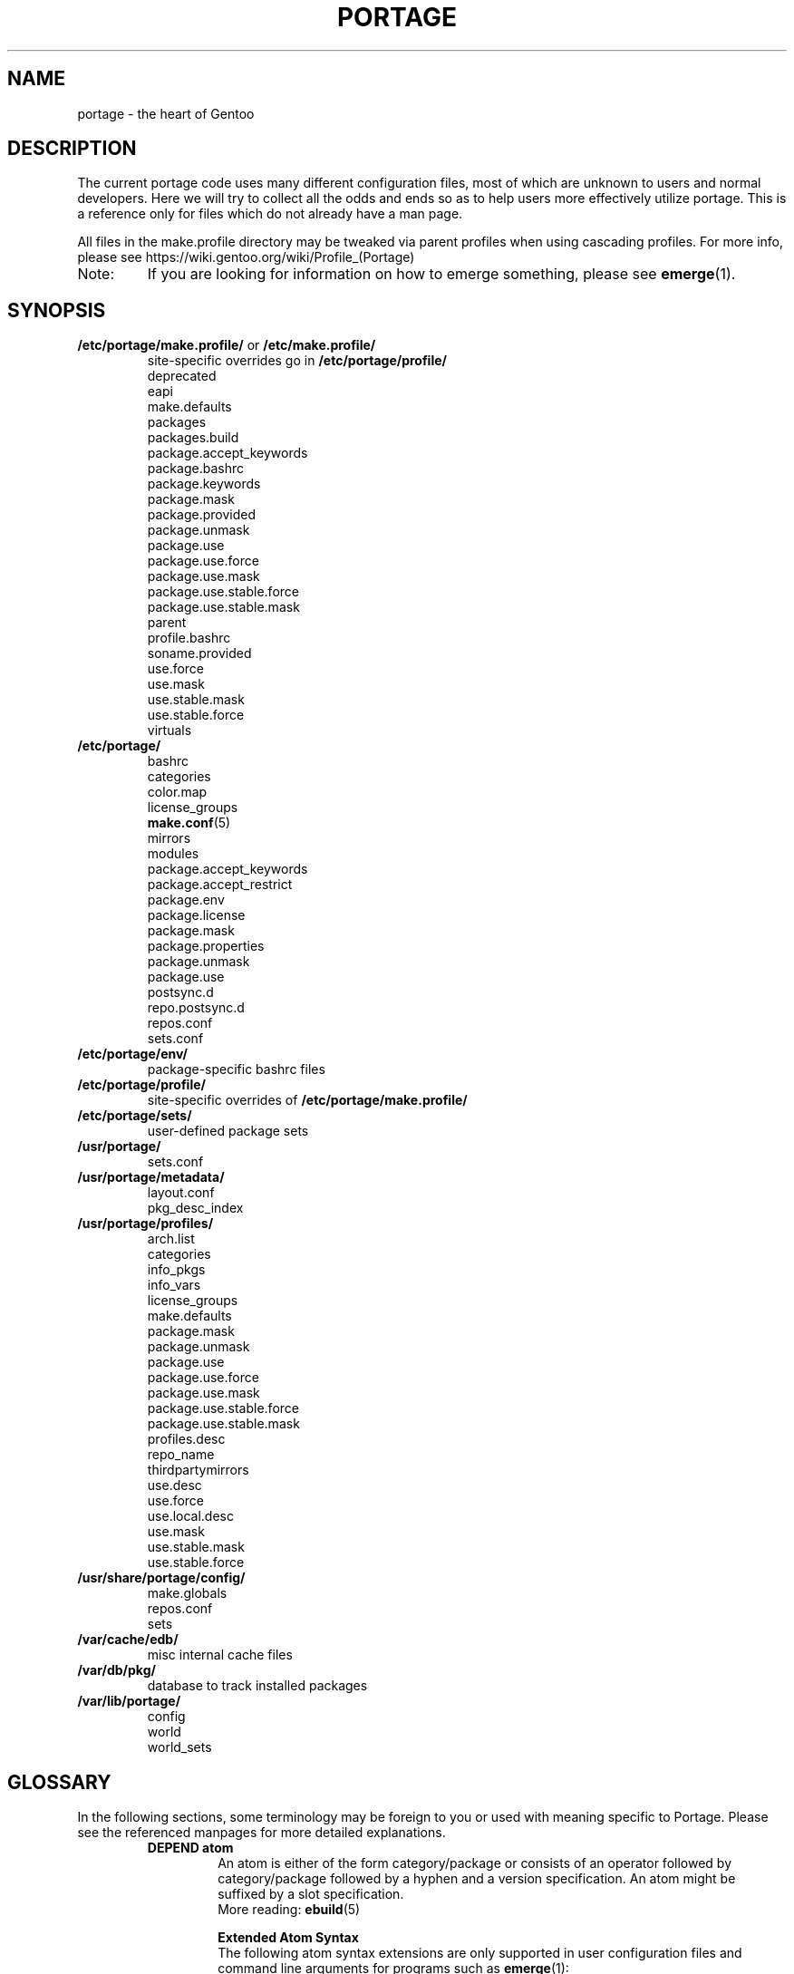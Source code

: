 .TH "PORTAGE" "31" "May 2017" "Portage[mgorny] VERSION" "Portage"
.SH NAME
portage \- the heart of Gentoo
.SH "DESCRIPTION"
The current portage code uses many different configuration files, most of which
are unknown to users and normal developers.  Here we will try to collect all
the odds and ends so as to help users more effectively utilize portage.  This
is a reference only for files which do not already have a man page.

All files in the make.profile directory may be tweaked via parent profiles
when using cascading profiles.  For more info, please see
https://wiki.gentoo.org/wiki/Profile_(Portage)
.IP Note:
If you are looking for information on how to emerge something, please see
.BR emerge (1).
.SH "SYNOPSIS"
.TP
\fB/etc/portage/make.profile/\fR or \fB/etc/make.profile/\fR
site\-specific overrides go in \fB/etc/portage/profile/\fR
.nf
deprecated
eapi
make.defaults
packages
packages.build
package.accept_keywords
package.bashrc
package.keywords
package.mask
package.provided
package.unmask
package.use
package.use.force
package.use.mask
package.use.stable.force
package.use.stable.mask
parent
profile.bashrc
soname.provided
use.force
use.mask
use.stable.mask
use.stable.force
virtuals
.fi
.TP
.BR /etc/portage/
.nf
bashrc
categories
color.map
license_groups
.BR make.conf (5)
mirrors
modules
package.accept_keywords
package.accept_restrict
package.env
package.license
package.mask
package.properties
package.unmask
package.use
postsync.d
repo.postsync.d
repos.conf
sets.conf
.fi
.TP
.BR /etc/portage/env/
package-specific bashrc files
.TP
.BR /etc/portage/profile/
site-specific overrides of \fB/etc/portage/make.profile/\fR
.TP
.BR /etc/portage/sets/
user\-defined package sets
.TP
.BR /usr/portage/
.nf
sets.conf
.fi
.TP
.BR /usr/portage/metadata/
.nf
layout.conf
pkg_desc_index
.fi
.TP
.BR /usr/portage/profiles/
.nf
arch.list
categories
info_pkgs
info_vars
license_groups
make.defaults
package.mask
package.unmask
package.use
package.use.force
package.use.mask
package.use.stable.force
package.use.stable.mask
profiles.desc
repo_name
thirdpartymirrors
use.desc
use.force
use.local.desc
use.mask
use.stable.mask
use.stable.force
.fi
.TP
.BR /usr/share/portage/config/
.nf
make.globals
repos.conf
sets
.fi
.TP
.BR /var/cache/edb/
misc internal cache files
.TP
.BR /var/db/pkg/
database to track installed packages
.TP
.BR /var/lib/portage/
.nf
config
world
world_sets
.fi
.SH "GLOSSARY"
In the following sections, some terminology may be foreign to you or used
with meaning specific to Portage.  Please see the referenced manpages for
more detailed explanations.
.RS
.TP
.B DEPEND atom
An atom is either of the form category/package or consists of an operator
followed by category/package followed by a hyphen and a version specification.
An atom might be suffixed by a slot specification.
.br
More reading:
.BR ebuild (5)

.B Extended Atom Syntax
.br
The following atom syntax extensions are only supported in user
configuration files and command line arguments for programs such as
\fBemerge\fR(1):
.RS
.TP
.B Repository Constraints
Atoms with repository constraints have a '::' separator appended to the
right side, followed by a repository name. Each repository name should
correspond to the value of a \fBrepo_name\fR entry from one of the
repositories that is configured in \fBrepos.conf\fR file.

.I Examples:
.nf
# match sed from the 'gentoo' repository
sys\-apps/sed::gentoo
# match kdelibs from the 'kde\-testing' repository
kde\-base/kdelibs::kde\-testing
# match empathy from the 'gnome' repository
net\-im/empathy::gnome
.fi
.TP
.B Wildcard Patterns
Atoms containing wildcard patterns are of the form category/package, where
the special '*' wildcard character substitutes for an arbitrary number
of normal characters. More than one '*' character is allowed, but not two
next to each other.

.I Examples:
.nf
# match anything with a version containing 9999, which can be used in
# package.mask to prevent emerge --autounmask from selecting live ebuilds
=*/*-*9999*
# match anything with a version containing _beta
=*/*-*_beta*
# match anything from the 'sys\-apps' category
sys\-apps/*
# match packages named 'zlib' from any category
*/zlib
# match any package from a category that begins with 'net\-'
net\-*/*
# match any package name from any category
*/*
# match any package from the 'gentoo' repository
*/*::gentoo
.fi
.RE
.TP
.B KEYWORD
Each architecture has a unique KEYWORD.
.br
More reading:
.BR ebuild (5)
.TP
.B virtual
A DEPEND atom that is part of the "virtual" category.  They are used
when different packages can satisfy a dependency and only one of them is
needed.
.br
More reading:
.BR ebuild (5)
.RE
.SH "SPECIFIC FILE DESCRIPTIONS"
.TP
\fB/etc/portage/make.profile/\fR or \fB/etc/make.profile/\fR
This is usually just a symlink to the correct profile in
\fB/usr/portage/profiles/\fR.  Since it is part of the portage tree, it
may easily be updated/regenerated by running `emerge \-\-sync`.  It defines
what a profile is (usually arch specific stuff).  If you need a custom
profile, then you should make your own \fBmake.profile\fR
directory and populate it.  However, if you just wish to override some
settings, use \fB/etc/portage/profile/\fR (it supports all of the same file
types that \fBmake.profile\fR does, except parent). Do NOT edit the
settings in \fBmake.profile\fR because they WILL be lost with the next
`emerge \-\-sync`. If both \fB/etc/portage/make.profile/\fR and
\fB/etc/make.profile/\fR exist, then \fB/etc/portage/make.profile/\fR
will be preferred.

Any file in this directory, directories of other profiles or top-level
"profiles" directory that begins with "package." or "use." can be more than
just a flat file.  If it is a directory, then all the files in that directory
will be sorted in ascending alphabetical order by file name and summed together
as if it were a single file. Note that this behavior is only supported since
portage-2.1.6.7, and it is not included in PMS at this time.

.I Example:
.nf
${repository_location}/profiles/package.mask/removals
${repository_location}/profiles/package.mask/testing
.fi
.RS
.TP
.BR deprecated
The existence of this file marks a profile as deprecated, meaning it is
not supported by Gentoo anymore.  The first line must be the profile to which
users are encouraged to upgrade, optionally followed by some instructions
explaining how they can upgrade.

.I Example:
.nf
default-linux/x86/2005.0
# emerge -n '>=sys-apps/portage-2.0.51'
# rm -f /etc/portage/make.profile
# ln -s /usr/portage/profiles/default-linux/alpha/2005.0 \
/etc/portage/make.profile
.fi
.TP
.BR eapi
The first line of this file specifies the \fBEAPI\fR to which files in the
same directory conform. See \fBebuild\fR(5) for information about \fBEAPI\fR
and related features. Beginning with \fBEAPI 5\fR, new USE
configuration files are supported: use.stable.mask,
use.stable.force, package.use.stable.mask and
package.use.stable.force. These files behave similarly to
previously supported USE configuration files, except that they
only influence packages that are merged due to a stable keyword.

If the eapi file does not exist, then the \fBEAPI\fR defaults to
\fI0\fR unless the default has been overridden by a
profile_eapi_when_unspecified setting inside \fImetadata/layout.conf\fR
of the containing repository.
.TP
.BR make.defaults
The profile default settings for Portage.  The general format is described
in \fBmake.conf\fR(5).  The \fImake.defaults\fR for your profile defines a
few specific variables too:

.PD 0
.RS
.TP
.BR ARCH
Architecture type (x86/ppc/hppa/etc...).
.TP
\fBIUSE_IMPLICIT\fR = \fI[space delimited list of USE flags]\fR
Defines implicit \fBIUSE\fR for ebuilds using \fBEAPI 5\fR or
later. Flags that come from \fBUSE_EXPAND\fR or
\fBUSE_EXPAND_UNPREFIXED\fR variables do not belong in
\fBIUSE_IMPLICIT\fR, since \fBUSE_EXPAND_VALUES_*\fR variables
are used to define implicit \fBIUSE\fR for those flags. See
\fBebuild\fR(5) for more information about \fBIUSE\fR.
.TP
.B USERLAND = \fI"GNU"\fR
Support BSD/cygwin/etc...
.TP
\fBUSE_EXPAND\fR = \fI[space delimited list of variable names]\fR
Any variable listed here will be used to augment USE by inserting a new flag
for every value in that variable, so USE_EXPAND="FOO" and FOO="bar bla" results
in USE="foo_bar foo_bla".
.TP
\fBUSE_EXPAND_HIDDEN\fR = \fI[space delimited list of variable names]\fR
Names of \fBUSE_EXPAND\fR variables that should not be shown in the verbose
merge list output of the \fBemerge\fR(1) command.
.TP
\fBUSE_EXPAND_IMPLICIT\fR = \fI[space delimited list of variable names]\fR
Defines \fBUSE_EXPAND\fR and \fBUSE_EXPAND_UNPREFIXED\fR
variables for which the corresponding USE flags may have
implicit \fBIUSE\fR for ebuilds using \fBEAPI 5\fR or later.
.TP
\fBUSE_EXPAND_UNPREFIXED\fR = \fI[space delimited list of variable names]\fR
Any variable listed here will be used to augment USE by
inserting a new flag for every value in that variable, so
USE_EXPAND_UNPREFIXED="FOO" and FOO="bar bla" results in
USE="bar bla".
.TP
\fBUSE_EXPAND_VALUES_ARCH\fR = \fI[space delimited list of ARCH values]\fR
Defines ARCH values used to generate implicit
\fBIUSE\fR for ebuilds using \fBEAPI 5\fR or later.
.TP
\fBUSE_EXPAND_VALUES_ELIBC\fR = \fI[space delimited list of ELIBC values]\fR
Defines ELIBC values used to generate implicit
\fBIUSE\fR for ebuilds using \fBEAPI 5\fR or later.
.TP
\fBUSE_EXPAND_VALUES_KERNEL\fR = \fI[space delimited list of KERNEL values]\fR
Defines KERNEL values used to generate implicit
\fBIUSE\fR for ebuilds using \fBEAPI 5\fR or later.
.TP
\fBUSE_EXPAND_VALUES_USERLAND\fR = \fI[space delimited list of USERLAND \
values]\fR
Defines USERLAND values used to generate implicit
\fBIUSE\fR for ebuilds using \fBEAPI 5\fR or later.
.TP
.B ELIBC = \fI"glibc"\fR
Support uClibc/BSD libc/etc...
.TP
.B PROFILE_ONLY_VARIABLES = \fI"ARCH"\fR
Prevent critical variables from being changed by the user in make.conf
or the env.
.TP
.BR PROFILE_ARCH
Distinguish machines classes that have the same \fBARCH\fR.  All sparc
machines have ARCH=sparc but set this to either 'sparc32' or 'sparc64'.
.TP
.BR BOOTSTRAP_USE
Special USE flags which may be needed when bootstrapping from stage1 to stage2.
.RE
.PD 1
.TP
.BR packages
Provides the list of packages that compose the \fI@system\fR and
\fI@profile\fR  package sets. The motivation to have \fI@profile\fR
separate from \fI@system\fR is that \fI@system\fR packages may have
incomplete dependency specifications (due to long-standing Gentoo
policy), and incomplete dependency specifications have deleterious
effects on the ability of \fBemerge\fR to parallelize builds. So,
unlike \fI@system\fR, packages included in \fI@profile\fR do not
hurt \fBemerge\fR's ability to parallelize.

.I Format:
.nf
\- comments begin with # (no inline comments)
\- one DEPEND atom per line
\- packages to be added to the @system set begin with a *
\- packages to be added to the @profile set do not begin with a *
\- packages may only be added to the @profile set if the containing
  repository's layout.conf has 'profile-set' listed in the
  profile-formats field. Otherwise, packages that do not begin with
  '*' will simply be ignored for legacy reasons
.fi
.I Note:
In a cascading profile setup, you can remove packages in children
profiles which were added by parent profiles by prefixing the atom with
a '\-'. The '\-*' wildcard discards all @system and @profile packages
added by parent profiles.

.I Example:
.nf
# i am a comment !
# pull a version of glibc less than 2.3 into @system
*<sys\-libs/glibc\-2.3
# pull any version of bash into @system
*app\-shells/bash
# pull a version of readline earlier than 4.2 into @system
*<sys\-libs/readline\-4.2
# pull vim into @profile
app-editors/vim
.fi
.TP
.BR packages.build
A list of packages (one per line) that make up a stage1 tarball.  Really only
useful for stage builders.
.TP
.BR package.bashrc
Per-package bashrc mechanism.  Contains a list of bashrc files to be sourced
before emerging a given atom.  The bashrc files must be stored in bashrc/, in
the profile directory.

.I Note:
.nf
\- The bashrc files will be sourced after profile.bashrc for the same profile.
\- profile-formats in metadata/layout.conf must contain profile-bashrcs for this
to be enabled.
.fi

.I Format:
.nf
\- comments begin with # (no inline comments).
\- one atom per line with space-delimited list of bashrc files.
.fi

.I Example:
.nf
# By setting INSTALL_MASK in bashrc/nostandardconf.conf, we can avoid installing
# the standard configuration and enable another package to install it.
net-misc/dhcp nostardardconf.conf
.fi
.TP
.BR package.provided
A list of packages (one per line) that portage should assume have been
provided.  Useful for porting to non-Linux systems. Basically, it's a
list that replaces the \fBemerge \-\-inject\fR syntax.

For example, if you manage your own copy of a 2.6 kernel, then you can
tell portage that 'sys-kernel/development-sources-2.6.7' is already taken
care of and it should get off your back about it.

Portage will not attempt to update a package that is listed here unless
another package explicitly requires a version that is newer than what
has been listed. Dependencies that are satisfied by package.provided
entries may cause installed packages satisfying equivalent dependencies
to be removed by \fBemerge\fR(1) \fB\-\-depclean\fR actions (see the
\fBACTIONS\fR section of the \fBemerge\fR(1) man page for more information).

.I Format:
.nf
\- comments begin with # (no inline comments)
\- one DEPEND atom per line
\- relational operators are not allowed
\- must include a version
.fi

.I Example:
.nf
# you take care of the kernel
sys-kernel/development-sources-2.6.7

# you installed your own special copy of QT
x11-libs/qt-3.3.0

# you have modular X but packages want monolithic
x11-base/xorg-x11-6.8
.fi
.TP
\fBpackage.use.force\fR and \fBpackage.use.stable.force\fR
Per\-package USE flag forcing.

.I Note:
In a cascading profile setup, you can remove USE flags in children
profiles which were added by parent profiles by prefixing the flag with
a '\-'.

.I Format:
.nf
\- comments begin with # (no inline comments)
\- one DEPEND atom per line with space-delimited USE flags
.fi

.I Example:
.nf
# force docs for GTK 2.x
=x11\-libs/gtk+\-2* doc
# unforce mysql support for QT
x11\-libs/qt \-mysql
.fi
.TP
\fBpackage.use.mask\fR and \fBpackage.use.stable.mask\fR
Per\-package USE flag masks.

.I Note:
In a cascading profile setup, you can remove USE flags in children
profiles which were added by parent profiles by prefixing the flag with
a '\-'.

.I Format:
.nf
\- comments begin with # (no inline comments)
\- one DEPEND atom per line with space-delimited USE flags
.fi

.I Example:
.nf
# mask docs for GTK 2.x
=x11\-libs/gtk+\-2* doc
# unmask mysql support for QT
x11\-libs/qt \-mysql
.fi
.TP
.BR parent
This contains paths to the parent profiles (one per line).  They may be either
relative (to the location of the profile) or absolute.  Most commonly this file
contains '..' to indicate the directory above.  Utilized only in cascading
profiles.

When multiple parent profiles are specified, they are inherited in order from
the first line to the last.

If \fBlayout.conf\fR is new enough, you can also use the <repo>:<path>
syntax.  The <repo> is the same string as is stored in the \fBrepo_name\fR
file (or omitted to refer to the current repo), and <path> is a subdir starting
at profiles/.
.TP
.BR profile.bashrc
If needed, this file can be used to set up a special environment for ebuilds,
different from the standard root environment.  The syntax is the same as for
any other bash script.
.TP
.BR soname.provided
A list of sonames that portage should assume have been provided. This
is useful for using portage to install binary packages on top of a base
image which lacks /var/db/pkg for some reason (perhaps the image was
assembled by another package manager, or by Linux From Scratch).

.I Format:
.nf
\- comments begin with # (no inline comments)
\- line begins with a multilib category
\- multilib category is followed by one or more sonames
\- only one multilib category is allowed per line
\- prefixing an soname with a '\-' will negate a parent profile setting
.fi

.I Example:
.nf
# provide libc and ld-linux sonames for x86_32 and x86_64 categories
x86_32 ld-linux.so.2 libc.so.6
x86_64 ld-linux-x86-64.so.2 libc.so.6
.fi
.TP
\fBuse.force\fR and \fBuse.stable.force\fR
Some USE flags don't make sense to disable under certain conditions.  Here we
list forced flags.

.I Note:
In a cascading profile setup, you can remove USE flags in children
profiles which were added by parent profiles by prefixing the flag with
a '\-'.

.I Format:
.nf
\- comments begin with # (no inline comments)
\- one USE flag per line
.fi
.TP
\fBuse.mask\fR and \fBuse.stable.mask\fR
Some USE flags don't make sense on some archs (for example altivec on
non\-ppc or mmx on non\-x86), or haven't yet been tested.  Here we list
the masked ones.

.I Note:
In a cascading profile setup, you can remove USE flags in children
profiles which were added by parent profiles by prefixing the flag with
a '\-'.

.I Format:
.nf
\- comments begin with # (no inline comments)
\- one USE flag per line
.fi

.I Example:
.nf
# mask doc
doc
# unmask mysql
\-mysql
.fi
.TP
.BR virtuals
The virtuals file controls default preferences for virtuals that
are defined via the \fBPROVIDE\fR ebuild variable (see
\fBebuild\fR(5)). Since Gentoo now uses \fBGLEP 37\fR virtuals
instead of \fBPROVIDE\fR virtuals, the virtuals file is
irrelevant for all Gentoo ebuilds. However, it is still possible
for third\-parties to distribute ebuilds that make use of
\fBPROVIDE\fR.

.I Format:
.nf
\- comments begin with # (no inline comments)
\- one virtual and DEPEND atom base pair per line
.fi

.I Example:
.nf
# use net\-mail/ssmtp as the default mta
virtual/mta           net\-mail/ssmtp
# use app\-dicts/aspell\-en as the default dictionary
virtual/aspell\-dict   app\-dicts/aspell\-en
.fi
.RE
.TP
.BR /etc/portage/
Files in this directory including make.conf, repos.conf, and any file
with a name that begins with "package." can be
more than just a flat file.  If it is a directory, then all the files in that
directory will be sorted in ascending alphabetical order by file name and summed
together as if it were a single file.

.I Example:
.nf
/etc/portage/package.accept_keywords/common
/etc/portage/package.accept_keywords/e17
/etc/portage/package.accept_keywords/kde
.fi
.RS
.TP
.BR bashrc
If needed, this file can be used to set up a special environment for ebuilds,
different from the standard root environment.  The syntax is the same as for
any other bash script.

Additional package-specific bashrc files can be created in /etc/portage/env.
.TP
.BR categories
A simple list of valid categories that may be used in repositories and PKGDIR
(see \fBmake.conf\fR(5)). This allows for custom categories to be created.

.I Format:
.nf
\- one category per line
.fi

.I Example:
.nf
app\-hackers
media\-other
.fi
.TP
.BR color.map
Contains variables customizing colors. See \fBcolor.map\fR(5).
.TP
.BR make.conf
The global custom settings for Portage. See \fBmake.conf\fR(5).
.TP
.BR mirrors
Whenever portage encounters a mirror:// style URI it will look up the actual
hosts here.  If the mirror set is not found here, it will check the global
mirrors file at /usr/portage/profiles/thirdpartymirrors.  You may also set a
special mirror type called "local".  This list of mirrors will be checked
before GENTOO_MIRRORS and will be used even if the package has
RESTRICT="mirror" or RESTRICT="fetch".

.I Format:
.nf
\- comments begin with # (no inline comments)
\- mirror type followed by a list of hosts
.fi

.I Example:
.nf
# local private mirrors used only by my company
local ftp://192.168.0.3/mirrors/gentoo http://192.168.0.4/distfiles

# people in japan would want to use the japanese mirror first
sourceforge http://keihanna.dl.sourceforge.net/sourceforge

# people in tawain would want to use the local gnu mirror first
gnu ftp://ftp.nctu.edu.tw/UNIX/gnu/
.fi
.TP
.BR modules
This file can be used to override the metadata cache implementation.  In
practice, portdbapi.auxdbmodule is the only variable that the user will want to
override.

.I Example:
.nf
portdbapi.auxdbmodule = portage.cache.sqlite.database
.fi

After changing the portdbapi.auxdbmodule setting, it may be necessary to
transfer or regenerate metadata cache. Users of the rsync tree need to
run `emerge \-\-metadata` if they have enabled FEATURES="metadata-transfer"
in \fBmake.conf\fR(5). In order to regenerate metadata for repositories
not distributing pregenerated metadata cache, run `emerge \-\-regen`
(see \fBemerge\fR(1)). If you use something like the sqlite module and want
to keep all metadata in that format alone (useful for querying), enable
FEATURES="metadata-transfer" in \fBmake.conf\fR(5).
.TP
\fBpackage.accept_keywords\fR
Per\-package ACCEPT_KEYWORDS.  Useful for mixing unstable packages in with a
normally stable system or vice versa.  This will allow ACCEPT_KEYWORDS to be
augmented for a single package.

.I Format:
.nf
\- comment lines begin with # (no inline comments)
\- one DEPEND atom per line followed by additional KEYWORDS
\- lines without any KEYWORDS imply unstable host arch

.I Example:
# always use unstable libgd
media\-libs/libgd ~x86
# only use stable mplayer
media\-video/mplayer \-~x86
# always use unstable netcat
net-analyzer/netcat
.fi

.I Note:
.fi
In addition to the normal values from ACCEPT_KEYWORDS package.accept_keywords
supports three special tokens:

.nf
\fB*\fR  package is visible if it is stable on any architecture
\fB~*\fR package is visible if it is in testing on any architecture
\fB**\fR package is always visible (KEYWORDS are ignored completely)
.fi

.I Additional Note:
If you encounter the \fB-*\fR KEYWORD, this indicates that the package is known
to be broken on all systems which are not otherwise listed in KEYWORDS.  For
example, a binary only package which is built for x86 will look like:

games-fps/quake3-demo-1.11.ebuild:KEYWORDS="-* x86"

If you wish to accept this package anyways, then use one of the other keywords
in your package.accept_keywords like this:

games-fps/quake3-demo x86

.TP
.BR package.accept_restrict
This will allow ACCEPT_RESTRICT (see \fBmake.conf\fR(5)) to be augmented for a
single package.

.I Format:
.nf
\- comment lines begin with # (no inline comments)
\- one DEPEND atom per line followed by additional RESTRICT tokens
.fi
.TP
.BR package.env
Per\-package environment variable settings. Entries refer to
environment files that are placed in the \fB/etc/portage/env/\fR
directory and have the same format as \fBmake.conf\fR(5). Note that these
files are interpreted much earlier than the package\-specific \fIbashrc\fR
files which are described in a later section about \fB/etc/portage/env/\fR.
Beginners should be careful to recognize the difference between these two types
of files. When environment variable settings are all that's needed,
\fBpackage.env\fR is the recommended approach to use.

.I Format:
.nf
\- comment lines begin with # (no inline comments)
\- one DEPEND atom per line followed by name(s) of environment file(s)
.fi

.I Example:
.nf
# use environment variables from /etc/portage/env/glibc.conf for the glibc \
package
sys\-libs/glibc glibc.conf
.fi

.TP
.BR package.license
This will allow ACCEPT_LICENSE (see \fBmake.conf\fR(5)) to be augmented for a
single package.

.I Format:
.nf
\- comment lines begin with # (no inline comments)
\- one DEPEND atom per line followed by additional licenses or groups
.fi
.TP
.BR package.mask
A list of package atoms to mask.  Useful if specific versions of packages do
not work well for you.  For example, you swear by the Nvidia drivers, but only
versions earlier than 1.0.4496.  No problem!

.I Format:
.nf
\- comment lines begin with # (no inline comments)
\- one DEPEND atom per line
.fi

.I Example:
.nf
# mask out versions 1.0.4496 of the nvidia
# drivers and later
>=media\-video/nvidia\-kernel\-1.0.4496
>=media\-video/nvidia\-glx\-1.0.4496
.fi
.TP
.BR package.properties
This will allow ACCEPT_PROPERTIES (see \fBmake.conf\fR(5)) to be augmented for
a single package.

.I Format:
.nf
\- comment lines begin with # (no inline comments)
\- one DEPEND atom per line followed by additional properties
.fi
.TP
.BR package.unmask
Just like package.mask above, except here you list packages you want to
unmask.  Useful for overriding the global package.mask file (see
above).  Note that this does not override packages that are masked via
KEYWORDS.
.TP
.BR package.use
Per\-package USE flags.  Useful for tracking local USE flags or for
enabling USE flags for certain packages only.  Perhaps you develop GTK
and thus you want documentation for it, but you don't want
documentation for QT.  Easy as pie my friend!

.I Format:
.nf
\- comments begin with # (no inline comments)
\- one DEPEND atom per line with space-delimited USE flags
\- USE flags can be prefixed with USE_EXPAND name followed by a colon (:)
and a space. In this case, all the names following it are treated
as values for the USE_EXPAND. Note that if you need to remove earlier
assignments or defaults, you need to explicitly specify '\-*'.
.fi

.I Example:
.nf
# turn on docs for GTK 2.x
=x11\-libs/gtk+\-2* doc
# disable mysql support for QT
x11\-libs/qt \-mysql
# set preferred video card for all packages
*/* VIDEO_CARDS: \-* radeon
.fi
.TP
.BR postsync.d/
This directory is for user supplied postsync hooks to be run once after all
repositories have been synced.  Each script is called in alphabetic order
without any arguments.
.fi
.TP
.BR repo.postsync.d/
This directory is for user supplied postsync hooks to be run once after each
repository has been synced.  Each script is called in alphabetic order
with three arguments.

.I args:
        repository name, sync-uri, location
.fi

Using this information it is possible for hooks to be run for only a certain
repository.  This way other update actions can be performed for that repository
only.
.fi
.TP
.BR repos.conf
Specifies \fIsite\-specific\fR repository configuration information.
.br
Configuration specified in \fBrepos.conf\fR can be overriden by \fBPORTAGE_REPOSITORIES\fR
environmental variable, which has the same format as \fBrepos.conf\fR.

.I Format:
.nf
\- comments begin with # (no inline comments)
\- configuration of each repository is specified in a section starting with \
"[${repository_name}]"
\- attributes are specified in "${attribute} = ${value}" format
.fi

.I Attributes supported in DEFAULT section:
.RS
.RS
.TP
.B main\-repo
Specifies main repository.
.TP
.B eclass\-overrides
Makes all repositories inherit eclasses from specified repositories.
.br
Setting this attribute is generally not recommended since resulting changes
in eclass inheritance may trigger performance issues due to invalidation
of metadata cache.
.br
When 'force = eclass\-overrides' attribute is not set, \fBegencache\fR(1),
\fBemirrordist\fR(1) and \fBrepoman\fR(1) ignore this attribute,
since operations performed by these tools are inherently
\fBnot\fR \fIsite\-specific\fR.
.TP
.B force
Specifies names of attributes, which should be forcefully respected by
\fBegencache\fR(1), \fBemirrordist\fR(1) and \fBrepoman\fR(1).
.br
Valid values: aliases, eclass\-overrides, masters
.RE

.I Attributes supported in sections of repositories:
.RS
.TP
.B aliases
Specifies aliases of given repository.
.br
Setting this attribute is generally not recommended since resulting changes
in eclass inheritance may trigger performance issues due to invalidation
of metadata cache.
.br
When 'force = aliases' attribute is not set, \fBegencache\fR(1),
\fBemirrordist\fR(1) and \fBrepoman\fR(1) ignore this attribute,
since operations performed by these tools are inherently
\fBnot\fR \fIsite\-specific\fR.
.TP
.B auto\-sync
This setting determines if the repo will be synced during "\fBemerge \-\-sync\fR" or
"\fBemaint sync \-\-auto\fR" runs.  This allows for repositories to be synced only when
desired via "\fBemaint sync \-\-repo foo\fR".
.br
Valid values: yes, no, true, false.
.br
If unset, the repo will be treated as set
yes, true.
.TP
.B clone\-depth
Specifies clone depth to use for DVCS repositories. Defaults to 1 (only
the newest commit). If set to 0, the depth is unlimited.
.TP
.B eclass\-overrides
Makes given repository inherit eclasses from specified repositories.
.br
Setting this attribute is generally not recommended since resulting changes
in eclass inheritance may trigger performance issues due to invalidation
of metadata cache.
.br
When 'force = eclass\-overrides' attribute is not set, \fBegencache\fR(1),
\fBemirrordist\fR(1) and \fBrepoman\fR(1) ignore this attribute,
since operations performed by these tools are inherently
\fBnot\fR \fIsite\-specific\fR.
.TP
.B force
Specifies names of attributes, which should be forcefully respected by
\fBegencache\fR(1), \fBemirrordist\fR(1) and \fBrepoman\fR(1).
.br
Valid values: aliases, eclass\-overrides, masters
.TP
.B location
Specifies location of given repository.
.TP
.B masters
Specifies master repositories of given repository.
.br
Setting this attribute is generally not recommended since resulting changes
in eclass inheritance may trigger performance issues due to invalidation
of metadata cache.
.br
When 'force = masters' attribute is not set, \fBegencache\fR(1),
\fBemirrordist\fR(1) and \fBrepoman\fR(1) ignore this attribute,
since operations performed by these tools are inherently
\fBnot\fR \fIsite\-specific\fR.
.TP
.B priority
Specifies priority of given repository.
.TP
.B strict\-misc\-digests
This setting determines whether digests are checked for files declared
in the Manifest with MISC type (includes ChangeLog and metadata.xml
files). Defaults to true.
.br
Valid values: true, false.
.TP
.B sync\-cvs\-repo
Specifies CVS repository.
.TP
.B sync\-depth
This is a deprecated alias for the \fBclone\-depth\fR option.
.TP
.B sync\-git\-clone\-env
Set environment variables for git when cloning repository (git clone).
This will override settings from sync-git-env.
.RS
.TP
.I Example:
sync-git-clone-env="VAR1=word1 word2" VAR2=word3 "VAR3=$word 5 6"
.br
Gives three variables "VAR1", "VAR2", "VAR3" with the values "word1 word2",
"word3", "$word 5 6".
.RE
.TP
.B sync\-git\-clone\-extra\-opts
Extra options to give to git when cloning repository (git clone).
.TP
.B sync\-git\-env
Set environment variables for git when cloning or pulling the repository.
These will be overridden by setting them again in sync-git-clone-env and sync-git-pull-env.
See also example for sync-git-clone-env.
.TP
.B sync\-git\-pull\-env
Set environment variables for git when updating repository (git pull).
This will override settings from sync-git-env.
See also example for sync-git-clone-env.
.TP
.B sync\-git\-pull\-extra\-opts
Extra options to give to git when updating repository (git pull).
.TP
.B sync\-git\-verify\-commit\-signature = true|false
Require the top commit in the repository to contain a good OpenPGP
signature. Defaults to false.
.TP
.B sync\-hooks\-only\-on\-change
If set to true, then sync of a given repository will not trigger postsync
hooks unless hooks would have executed for a master repository or the
repository has changed since the previous sync operation.
.TP
.B sync\-type
Specifies type of synchronization performed by `emerge \-\-sync`.
.br
Valid non\-empty values: cvs, git, rsync, svn, webrsync (emerge-webrsync)
.br
This attribute can be set to empty value to disable synchronization of given
repository. Empty value is default.
.TP
.B sync\-umask
Specifies umask used to synchronize the repository.
.br
Takes an octal permission mask, e.g. 022.
.TP
.B sync\-uri
Specifies URI of repository used for synchronization performed by `emerge
\-\-sync`.
.br
This attribute can be set to empty value to disable synchronization of given
repository. Empty value is default.
.RS
.TP
Syntax:
cvs: [cvs://]:access_method:[username@]hostname[:port]:/path
.br
git: (git|git+ssh|http|https)://[username@]hostname[:port]/path
.br
rsync: (rsync|ssh)://[username@]hostname[:port]/(module|path)
.TP
Examples:
.RS
rsync://private\-mirror.com/portage\-module
.br
rsync://rsync\-user@private\-mirror.com:873/gentoo\-portage
.br
ssh://ssh\-user@192.168.0.1:22/usr/portage
.br
ssh://ssh\-user@192.168.0.1:22/\\${HOME}/portage\-storage
.RE
.TP
Note: For the ssh:// scheme, key\-based authentication might be of interest.
.RE
.TP
.B sync\-user
Specifies the credentials used to perform the synchronization.
.br
Syntax: [user][:group]
.br
If only user is provided, the primary group of the user will be used.
If only group is provided, the current user will be preserved and only
group id will be changed.
.br
This key takes precedence over FEATURES=userpriv. If user or group id
is provided, Portage no longer uses owner of the directory.
.TP
.B sync-rsync-extra-opts
Extra options to give to rsync on repository synchronization. It takes
precedence over a declaration in [DEFAULT] section, that takes
precedence over PORTAGE_RSYNC_EXTRA_OPTS.
.TP
.B sync\-openpgp\-key\-path
Path to the OpenPGP key(ring) used to verify received repository. Used
only for protocols supporting cryptographic verification, provided
that the respective verification option is enabled. If unset, the user's
keyring is used.
.TP
.B sync-rsync-vcs-ignore = true|false
Ignore vcs directories that may be present in the repository. It is the
user's responsibility to set sync-rsync-extra-opts to protect vcs
directories if appropriate.
.TP
.B sync\-rsync\-verify\-jobs
Number of parallel jobs to use when verifying nested Manifests. Defaults
to the apparent number of processors.
.TP
.B sync\-rsync\-verify\-max\-age
Warn if repository is older than the specified number of days. Disabled
when 0. Defaults to disabled.
.TP
.B sync\-rsync\-verify\-metamanifest = yes|no
Require the repository to contain a signed MetaManifest and verify
it using \fBapp\-portage/gemato\fR. Defaults to no.

.RE

.I Example:
.nf
[DEFAULT]
# make gentoo the main repository, which makes it the default master
# repository for repositories that do not specify masters
main\-repo = gentoo
# make all repositories inherit eclasses from the java\-overlay and
# java\-experimental repositories, with eclasses from java\-experimental
# taking precedence over those from java\-overlay
eclass\-overrides = java\-overlay java\-experimental

[gentoo]
# repos with higher priorities are preferred when ebuilds with equal versions
# are found in multiple repos (see the `emerge \-\-info \-\-verbose` repo
# display for a listing of repos and their corresponding priorities).
priority = 9999
# disable all eclass overrides for ebuilds from the gentoo repository
eclass\-overrides =
# when processing metadata/layout.conf from other repositories, substitute
# 'gentoo' in place of references to repositories named 'foo' and 'bar',
# and discard the 'baz' alias contained in gentoo's layout.conf
aliases = foo bar -baz

[kde-testing]
# override the metadata/layout.conf masters setting from the kde-testing repo
masters = gentoo kde

[python]
# override the metadata/layout.conf masters setting from the python repo,
# so that settings won't be inherited from those masters, and so that
# those master repos won't be required as dependencies (the user must
# ensure that any required dependencies such as eclasses are satisfied)
masters =

# Repository 'gentoo' synchronized using CVS
[gentoo]
location = /usr/portage
sync\-type = cvs
sync\-uri = :pserver:anonymous@anoncvs.gentoo.org:/var/cvsroot
sync\-cvs\-repo = gentoo\-x86
auto\-sync = yes

# Overlay 'voip' syncronized with layman's plug-in sync module
[voip]
location = /var/lib/layman/voip
sync\-type = laymanator
sync\-uri = git://anongit.gentoo.org/proj/voip.git
auto\-sync = yes
.fi
.RE
.TP
.BR sets.conf
A package set configuration file. Settings here override settings from
\fB/usr/portage/sets.conf\fR and \fB/usr/share/portage/config/sets\fR.
The format is described extensively in the
\fIPackage Set Configuration\fR section of the html documentation which
is installed with portage when the "doc" USE flag is enabled.

.I Example:
.nf
[world]
class = portage.sets.base.DummyPackageSet
packages = @profile @selected @system

[usersets]
class = portage.sets.files.StaticFileSet
multiset = true
directory =  %(PORTAGE_CONFIGROOT)setc/portage/sets
world-candidate = True

[module-rebuild]
class = portage.sets.dbapi.OwnerSet
files = /lib/modules
.fi
.RE
.TP
.BR /etc/portage/env/
.RS
In this directory additional package\-specific bashrc files can be created.
Note that if package\-specific environment variable settings are all that's
needed, then \fB/etc/portage/package.env\fR should be used instead of the
bashrc approach that is described here. Also note that special variables
such as \fBFEATURES\fR and \fBINSTALL_MASK\fR will not produce the intended
results if they are set in bashrc, and therefore
\fB/etc/portage/package.env\fR should be used instead. Lastly, note that these
files are interpreted much later than the portage environment file
\fBpackage.env\fR.

Portage will source all of these bashrc files after \fB/etc/portage/bashrc\fR
in the following order:
.nr step 1 1
.IP \n[step]. 3
/etc/portage/env/${CATEGORY}/${PN}
.IP \n+[step].
/etc/portage/env/${CATEGORY}/${PN}:${SLOT}
.IP \n+[step].
/etc/portage/env/${CATEGORY}/${P}
.IP \n+[step].
/etc/portage/env/${CATEGORY}/${PF}
.RE
.TP
.BR /etc/portage/sets/
.RS
For each file in this directory, a package set is created with its name
corresponding to the name of the file. Each file should contain a list
of package atoms and nested package sets, one per line. When a package
set is referenced as an \fBemerge\fR(1) argument or when it is
referenced as a nested package set (inside of another package set), the
set name is prefixed with \fB@\fR.

Also see \fB/var/lib/portage/world_sets\fR and the \fBemerge\fR(1)
\fB\-\-list\-sets\fR option.
.RE
.TP
.BR /usr/portage/
.RS
.TP
.BR sets.conf
A package set configuration file. Also see \fB/etc/portage/sets.conf\fR
which overrides these settings, and
\fB/usr/share/portage/config/sets\fR which contains default settings.
.RE
.TP
.BR /usr/portage/metadata/
.RS
.TP
.BR layout.conf
Specifies information about the repository layout.
\fISite-specific\fR overrides to \fBlayout.conf\fR settings may be specified in
\fB/etc/portage/repos.conf\fR.
Settings in \fBrepos.conf\fR take precedence over settings in
\fBlayout.conf\fR, except tools such as \fBrepoman\fR(1) and \fBegencache\fR(1)
ignore "aliases", "eclass-overrides" and "masters" attributes set in
\fBrepos.conf\fR since their operations are inherently \fBnot\fR
\fIsite\-specific\fR.

.I Format:
.nf
\- comments begin with # (no inline comments)
\- attributes are specified in "${attribute} = ${value}" format
.fi

.I Supported attributes.
.RS
.RS
.TP
.BR aliases
Behaves like an "aliases" attribute in \fBrepos.conf\fR.
.TP
.BR eapis\-banned
List of EAPIs which are not allowed in this repo.
.TP
.BR eapis\-deprecated
List of EAPIs which are allowed but generate warnings when used.
.TP
.BR masters
Names of repositories which satisfy dependencies on eclasses and from which
settings specified in various repository\-level files (\fBpackage.mask\fR,
\fBpackage.use.mask\fR, \fBuse.mask\fR etc.) are inherited. Each repository
name should correspond to the value of a \fBrepo_name\fR entry from one of
the repositories that is configured in \fBrepos.conf\fR file. Repositories
listed toward the right of the \fBmasters\fR list take precedence over those
listed toward the left of the list.
.TP
.BR repo\-name " = <value of profiles/repo_name>"
The name of this repository (overrides profiles/repo_name if it exists).
.TP
.BR sign\-commits " = [true|" false "]"
Boolean value whether we should sign commits in this repo.
.TP
.BR sign\-manifests " = [" true "|false]"
Boolean value whether we should sign Manifest files in this repo.
.TP
.BR thin\-manifests " = [true|" false "]"
Boolean value whether Manifest files contain only DIST entries.
.TP
.BR use\-manifests " = [" strict "|true|false]"
How Manifest files get used.  Possible values are "strict" (require an entry
for every file), "true" (if an entry exists for a file, enforce it), or "false"
(don't check Manifest files at all).
.TP
.BR manifest\-hashes
List of hashes to generate in new/updated entries Manifest files.  Valid hashes
depend on the current version of portage; see the portage.checksum module for
the current list.  Portage will not rewrite old entries if they satisfy
manifest\-required\-hashes.
.TP
.BR manifest\-required\-hashes
List of hashes that must be used in all Manifest entries.  If the hashes listed
here are not present in the Manifest, Portage will refetch all distfiles
and update the respective entries to include them.  Must be a subset
of manifest\-hashes.  If not specified, defaults to all manifest\-hashes.
.TP
.BR update\-changelog " = [true|" false "]"
The default setting for repoman's --echangelog option.
.TP
.BR cache\-formats " = [pms] [md5-dict]"
The cache formats supported in the metadata tree.  There is the old "pms" format
and the newer/faster "md5-dict" format.  Default is to detect dirs.
.TP
.BR profile_eapi_when_unspecified
The EAPI to use for profiles when unspecified. This attribute is
supported only if profile-default-eapi is included in profile-formats.
.TP
.BR profile\-formats " = [pms] [portage-1] [portage-2] [profile-bashrcs] [profile-set] [profile-default-eapi] [build-id]"
Control functionality available to profiles in this repo such as which files
may be dirs, or the syntax available in parent files.  Use "portage-2" if you're
unsure.  The default is "portage-1-compat" mode which is meant to be compatible
with old profiles, but is not allowed to be opted into directly.
Setting profile-bashrcs will enable the per-profile bashrc mechanism
\fBpackage.bashrc\fR. Setting profile-set enables support for using the
profile \fBpackages\fR file to add atoms to the @profile package set.
See the profile \fBpackages\fR section for more information.
Setting profile-default-eapi enables support for the
profile_eapi_when_unspecified attribute. Setting build\-id allows
dependency atoms in the profile to refer to specific builds (see the
binpkg\-multi\-instance FEATURES setting in \fBmake.conf\fR(5)). A
build\-id atom is identical to a version-specific atom, except that the
version is followed by a hyphen and an integer build\-id.
.RE
.RE

.RS
.I Example:
.nf
# Specify the repository name (overriding profiles/repo_name).
repo\-name = foo-overlay

# eclasses provided by java-overlay take precedence over identically named
# eclasses that are provided by gentoo
masters = gentoo java-overlay

# indicate that this repo can be used as a substitute for foo-overlay
aliases = foo-overlay

# indicate that ebuilds with the specified EAPIs are banned
eapis\-banned = 0 1

# indicate that ebuilds with the specified EAPIs are deprecated
eapis\-deprecated = 2 3 4

# sign commits in this repo, which requires Git >=1.7.9, and
# key configured by `git config user.signingkey key_id`
sign\-commits = true

# do not sign Manifest files in this repo
sign\-manifests = false

# Manifest files only contain DIST entries
thin\-manifests = true

# indicate that this repo requires manifests for each package, and is
# considered a failure if a manifest file is missing/incorrect
use\-manifests = strict

# customize the set of hashes generated for Manifest entries
manifest\-hashes = SHA256 SHA512 WHIRLPOOL

# indicate that this repo enables repoman's --echangelog=y option automatically
update\-changelog = false

# indicate that this repo contains the md5-dict cache format,
# which may be generated by egencache(1)
cache\-formats = md5-dict

# indicate that this repo contains profiles that may use directories for
# package.mask, package.provided, package.use, package.use.force,
# package.use.mask, package.use.stable.force, package.use.stable.mask,
# use.force, use.mask, use.stable.force, and use.stable.mask.
# profile\-formats = portage-1
# indicate that paths such as 'gentoo:targets/desktop' or ':targets/desktop' in
# profile parent files can be used to express paths relative to the root
# 'profiles' directory of a repository (when the repo name is omitted before
# the colon, it refers to the current repository the parent file is inside)
profile\-formats = portage-2
.fi
.RE
.TP
.BR pkg_desc_index
This is an index of package names, versions, and descriptions which
may be generated by \fBegencache\fR(1) in order to optimize
\fBemerge\fR(1) search actions.

.I Example:
.nf
sys-apps/sed 4.2 4.2.1 4.2.1-r1 4.2.2: Super-useful stream editor
sys-apps/usleep 0.1: A wrapper for usleep
.fi
.RE
.TP
.BR /usr/portage/profiles/
Global Gentoo settings that are controlled by the developers.  To override
these settings, you can use the files in \fB/etc/portage/\fR.
.RS
.TP
.BR arch.list
A list of all valid KEYWORDS.  This does not include modifiers.

.I Format:
.nf
\- one KEYWORD per line
.fi

.I Example:
.nf
x86
ppc
sparc
.fi
.TP
.BR categories
A simple list of valid categories that may be used in repositories and PKGDIR
(see \fBmake.conf\fR(5)).

.I Format:
.nf
\- one category per line
.fi

.I Example:
.nf
app\-admin
dev\-lang
games\-strategy
sys\-kernel
.fi
.TP
.BR info_pkgs
A list of all the packages which will be displayed when you run `emerge info`.
.TP
.BR info_vars
A list of all the variables which will be displayed when you run `emerge info`.
.TP
.BR license_groups
This contains groups of licenses that may be specifed in the
\fBACCEPT_LICENSE\fR variable (see \fBmake.conf\fR(5)). Refer
to GLEP 23 for further information:
\fIhttps://www.gentoo.org/glep/glep-0023.html\fR.

.I Format:
.nf
\- comments begin with # (no inline comments)
\- one group name, followed by list of licenses and nested groups
\- nested groups are prefixed with the '@' symbol
.fi

.I Example:
.nf
# The FSF-APPROVED group includes the entire GPL-COMPATIBLE group and more.
FSF-APPROVED @GPL-COMPATIBLE Apache-1.1 BSD-4 MPL-1.0 MPL-1.1
# The GPL-COMPATIBLE group includes all licenses compatible with the GNU GPL.
GPL-COMPATIBLE Apache-2.0 BSD BSD-2 GPL-2 GPL-3 LGPL-2.1 LGPL-3 X11 ZLIB
.fi
.TP
.BR package.accept_keywords
Per\-package ACCEPT_KEYWORDS for profiles. This has the same format and
behavior as /etc/portage/package.accept_keywords, including the ability
to list atoms without any keywords in order to accept unstable variants
of all stable keywords listed in ACCEPT_KEYWORDS.
.TP
.BR package.keywords
Per\-profile KEYWORDS. Useful for cases in which the effective KEYWORDS of a
given package should vary depending on which profile the user has selected.

.I Format:
.nf
\- comment lines begin with # (no inline comments)
\- one DEPEND atom per line followed by additional KEYWORDS
.fi

.I Example:
.nf
# add stable keyword to libgd
media\-libs/libgd x86
# remove stable keyword from mplayer and add unstable keyword
media\-video/mplayer \-x86 ~x86
# remove all keywords from netcat
net-analyzer/netcat -*
.fi
.TP
.BR package.mask
This contains a list of DEPEND atoms for packages that should not be installed
in any profile.  Useful for adding the latest KDE betas and making sure no
one accidentally upgrades to them.  Also useful for quickly masking specific
versions due to security issues.  ALWAYS include a comment explaining WHY the
package has been masked and WHO is doing the masking.

.I Format:
.nf
\- comments begin with # (no inline comments)
\- one DEPEND atom per line
.fi

.I Example:
.nf
# masked for security reasons
<sys\-libs/zlib\-1.1.4
# <caleb@gentoo.org> (10 Sep 2003)
# new kde betas
=kde\-base/kde\-3.2.0_beta1
=kde\-base/kdeaccessibility\-3.2.0_beta1
.fi
.TP
.BR profiles.desc
List all the current stable and development profiles.  If a profile is listed
here, then it will be checked by repoman.
.I Format:
.nf
\- comments begin with # (no inline comments)
\- one profile list per line in format: arch dir status
\- arch must be listed in arch.list
\- dir is relative to profiles.desc
\- status must be 'stable', 'dev', or 'exp'
.fi

.I Example:
.nf
alpha        default/linux/alpha/10.0    stable
m68k         default/linux/m68k/10.0     dev
x86          default/linux/x86/10.0      stable
x86-linux    prefix/linux/x86            exp
.fi
.TP
.BR repo_name
The first line of the file should define a unique repository name. The name
may contain any of the characters [A\-Za\-z0\-9_\-]. It must not begin with a
hyphen. If the repo\-name attribute is specified in layout.conf, then that
setting will take precedence.
.TP
.BR thirdpartymirrors
Controls the mapping of mirror:// style URIs to actual lists of
mirrors.  Keeps us from overloading a single server.

.I Format:
.nf
\- comments begin with # (no inline comments)
\- mirror type followed by a list of hosts
.fi

.I Example:
.nf
sourceforge http://aleron.dl.sourceforge.net/sourceforge \
http://unc.dl.sourceforge.net/sourceforge

gentoo http://distro.ibiblio.org/pub/linux/distributions/gentoo/distfiles/ \
ftp://ftp.gtlib.cc.gatech.edu/pub/gentoo/distfiles

kernel https://www.kernel.org/pub https://www.us.kernel.org/pub
.fi
.TP
.BR use.desc
All global USE flags must be listed here with a description of what they do.

.I Format:
.nf
\- comments begin with # (no inline comments)
\- use flag \- some description
.fi

.I Example:
.nf
3dfx \- Adds support for 3dfx video cards
acl \- Adds support for Access Control Lists
doc \- Adds extra documentation
.fi
.TP
.BR use.local.desc
All local USE flags are listed here along with the package and a
description. This file is automatically generated from the
metadata.xml files that are included with each individual package.
Refer to GLEP 56 for further information:
\fIhttps://www.gentoo.org/glep/glep-0056.html\fR.

.nf
.I Format:
\- comments begin with # (no inline comments)
\- package:use flag \- description

.I Example:
app\-editors/nano:justify \- Toggles the justify option
dev\-libs/DirectFB:fusion \- Adds Multi Application support
games\-emulation/xmess:net \- Adds network support
.fi
.RE
.TP
.BR /usr/share/portage/config/
.RS
.TP
.BR make.globals
The global default settings for Portage.  This comes from the portage package
itself.  Settings in \fBmake.conf\fR or \fBpackage.env\fR override values set
here. The format is described extensively in \fBmake.conf\fR(5).
.TP
.BR repos.conf
The default configuration of repositories for Portage.  This comes from
the portage package itself.  Settings in \fB/etc/portage/repos.conf\fR
override values set here. The format is described extensively in section
for \fB/etc/portage/repos.conf\fR.
.TP
.BR sets
A directory containing package set configuration files. Also see
\fB/etc/portage/sets.conf\fR and \fB/usr/portage/sets.conf\fR, both of
which override values set here. Default set configurations are installed
in \fB/usr/share/portage/config/sets/portage.conf\fR.
.RE
.RE
.TP
.BR /var/cache/edb/
.RS
This directory is used to store internal portage cache files.  The names and
purpose of these files are not documented on purpose so as to keep down bitrot
as internals change.  If you aren't working on portage internally, then the
details most likely do not matter to you.

This entire directory can be safely deleted.  It is highly recommended you do
not do this however as it can be a time consuming process to generate them all
again.
.RE
.TP
.BR /var/db/pkg/
.RS
All installed package information is recorded here.  If portage thinks you have
a package installed, it is usually because it is listed here.

The format follows somewhat closely that of the portage tree.  There is a
directory for each category and a package-version subdirectory for each package
you have installed.

Inside each package directory are misc files that describe the installed
contents of the package as well as build time information (so that the package
can be unmerged without needing the portage tree).

The exact file contents and format are not described here again so that things
can be changed quickly.  Generally though there is one file per environment
variable that "matters" (like CFLAGS) with the contents stored inside of it.
Another common file is the CONTENTS file which lists the path and hashes of
all objects that the package installed onto your system.
.TP
.BR PROVIDES
Contains information about the sonames that a package provides, which is
automatically generated from the files that it installs. The sonames
may have been filtered by the \fBPROVIDES_EXCLUDE\fR \fBebuild\fR(5)
variable. A multilib category, followed by a colon, always preceeds a
list of one or more sonames.

.I Example:
.nf
x86_32: libcom_err.so.2 libss.so.2 x86_64: libcom_err.so.2 libss.so.2
.fi
.TP
.BR REQUIRES
Contains information about the sonames that a package requires, which is
automatically generated from the files that it installs. The sonames
may have been filtered by the \fBREQUIRES_EXCLUDE\fR \fBebuild\fR(5)
variable. Any sonames that a package provides are automatically excluded
from \fBREQUIRES\fR. A multilib category, followed by a colon, always
preceeds a list of one or more sonames.

.I Example:
.nf
x86_32: ld-linux.so.2 libc.so.6 x86_64: ld-linux-x86-64.so.2 libc.so.6
.fi
.RE
.TP
.BR /var/lib/portage/
.RS
.TP
.BR config
Hashes which are used to determine whether files in config protected
directories have been modified since being installed.  Files which have not
been modified will automatically be unmerged.
.TP
.BR world
Every time you emerge a package, the package that you requested is
recorded here.  Then when you run `emerge world \-up`, the list of
packages is read from this file.  Note that this does not mean that the
packages that were installed as dependencies are listed here.  For
example, if you run `emerge mod_wsgi` and you do not have apache
already, then "www\-apache/mod_wsgi" is recorded in the world file but
"www\-servers/apache" is not.  For more information, review \fBemerge\fR(1).

.I Format:
.nf
\- one DEPEND atom base per line
.fi

.I Example:
.nf
games\-misc/fortune\-mod\-gentoo\-dev
dev\-libs/uclibc
app\-cdr/cdemu
.fi
.TP
.BR world_sets
This is like the world file but instead of package atoms it contains
packages sets which always begin with the \fB@\fR character. Use
\fB/etc/portage/sets/\fR to define user package sets.

.I Example:
.nf
@kde
.fi
.RE
.SH "REPORTING BUGS"
Please report bugs via https://bugs.gentoo.org/
.SH "AUTHORS"
.nf
Marius Mauch <genone@gentoo.org>
Mike Frysinger <vapier@gentoo.org>
Drake Wyrm <wyrm@haell.com>
Arfrever Frehtes Taifersar Arahesis <arfrever@apache.org>
.fi
.SH "SEE ALSO"
.BR emerge (1),
.BR ebuild (1),
.BR ebuild (5),
.BR make.conf (5),
.BR color.map (5)

